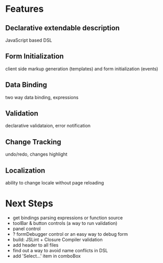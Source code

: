 # formEngine.js Project

* Features

** Declarative extendable description
   JavaScript based DSL

** Form Initialization
   client side markup generation (templates) and form initialization (events)

** Data Binding
   two way data binding, expressions

** Validation
   declarative validataion, error notification

** Change Tracking
   undo/redo, changes highlight

** Localization
   ability to change locale without page reloading


* Next Steps

  - get bindings parsing expressions or function source
  - toolBar & button controls (a way to run validation)
  - panel control
  - ? formDebugger control or an easy way to debug form
  - build: JSLint + Closure Compiler validation
  - add header to all files
  - find out a way to avoid name conflicts in DSL
  - add 'Select...' item in comboBox
